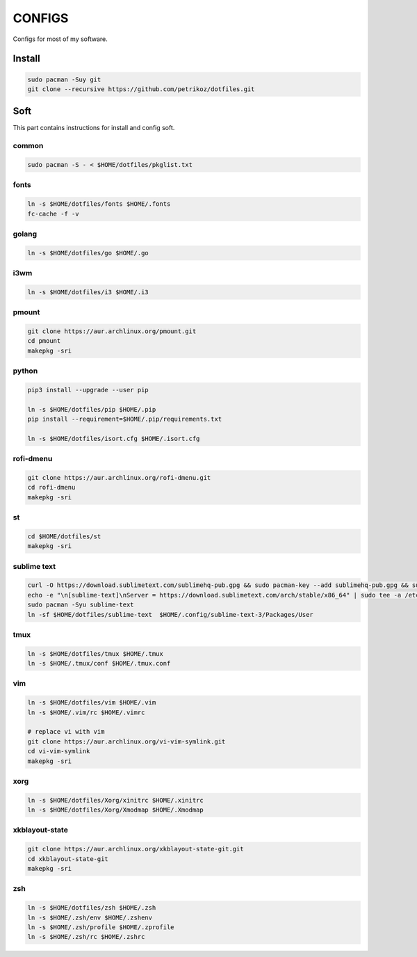 *******
CONFIGS
*******

Configs for most of my software.

Install
=======

.. code-block:: shell

    sudo pacman -Suy git
    git clone --recursive https://github.com/petrikoz/dotfiles.git

Soft
====

This part contains instructions for install and config soft.

common
------

.. code-block:: shell

    sudo pacman -S - < $HOME/dotfiles/pkglist.txt

fonts
-----

.. code-block:: shell

    ln -s $HOME/dotfiles/fonts $HOME/.fonts
    fc-cache -f -v

golang
------

.. code-block:: shell

    ln -s $HOME/dotfiles/go $HOME/.go

i3wm
----

.. code-block:: shell

    ln -s $HOME/dotfiles/i3 $HOME/.i3

pmount
------

.. code-block:: shell

    git clone https://aur.archlinux.org/pmount.git
    cd pmount
    makepkg -sri

python
------

.. code-block:: shell

    pip3 install --upgrade --user pip

    ln -s $HOME/dotfiles/pip $HOME/.pip
    pip install --requirement=$HOME/.pip/requirements.txt

    ln -s $HOME/dotfiles/isort.cfg $HOME/.isort.cfg

rofi-dmenu
----------

.. code-block:: shell

    git clone https://aur.archlinux.org/rofi-dmenu.git
    cd rofi-dmenu
    makepkg -sri

st
--

.. code-block:: shell

    cd $HOME/dotfiles/st
    makepkg -sri

sublime text
------------

.. code-block:: shell

    curl -O https://download.sublimetext.com/sublimehq-pub.gpg && sudo pacman-key --add sublimehq-pub.gpg && sudo pacman-key --lsign-key 8A8F901A && rm sublimehq-pub.gpg
    echo -e "\n[sublime-text]\nServer = https://download.sublimetext.com/arch/stable/x86_64" | sudo tee -a /etc/pacman.conf
    sudo pacman -Syu sublime-text
    ln -sf $HOME/dotfiles/sublime-text  $HOME/.config/sublime-text-3/Packages/User

tmux
----

.. code-block:: shell

    ln -s $HOME/dotfiles/tmux $HOME/.tmux
    ln -s $HOME/.tmux/conf $HOME/.tmux.conf

vim
---

.. code-block:: shell

    ln -s $HOME/dotfiles/vim $HOME/.vim
    ln -s $HOME/.vim/rc $HOME/.vimrc

    # replace vi with vim
    git clone https://aur.archlinux.org/vi-vim-symlink.git
    cd vi-vim-symlink
    makepkg -sri

xorg
----

.. code-block:: shell

    ln -s $HOME/dotfiles/Xorg/xinitrc $HOME/.xinitrc
    ln -s $HOME/dotfiles/Xorg/Xmodmap $HOME/.Xmodmap


xkblayout-state
---------------

.. code-block:: shell

    git clone https://aur.archlinux.org/xkblayout-state-git.git
    cd xkblayout-state-git
    makepkg -sri

zsh
---

.. code-block:: shell

    ln -s $HOME/dotfiles/zsh $HOME/.zsh
    ln -s $HOME/.zsh/env $HOME/.zshenv
    ln -s $HOME/.zsh/profile $HOME/.zprofile
    ln -s $HOME/.zsh/rc $HOME/.zshrc
